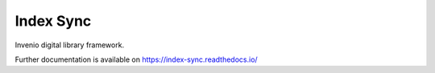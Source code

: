 ..
    Copyright (C) 2019 CERN.

    Index Sync is free software; you can redistribute it and/or modify it
    under the terms of the MIT License; see LICENSE file for more details.

============
 Index Sync
============

.. image:: https://img.shields.io/travis/index-sync/index-sync.svg
        :target: https://travis-ci.org/index-sync/index-sync

.. image:: https://img.shields.io/coveralls/index-sync/index-sync.svg
        :target: https://coveralls.io/r/index-sync/index-sync

.. image:: https://img.shields.io/github/license/index-sync/index-sync.svg
        :target: https://github.com/index-sync/index-sync/blob/master/LICENSE

Invenio digital library framework.

Further documentation is available on
https://index-sync.readthedocs.io/

